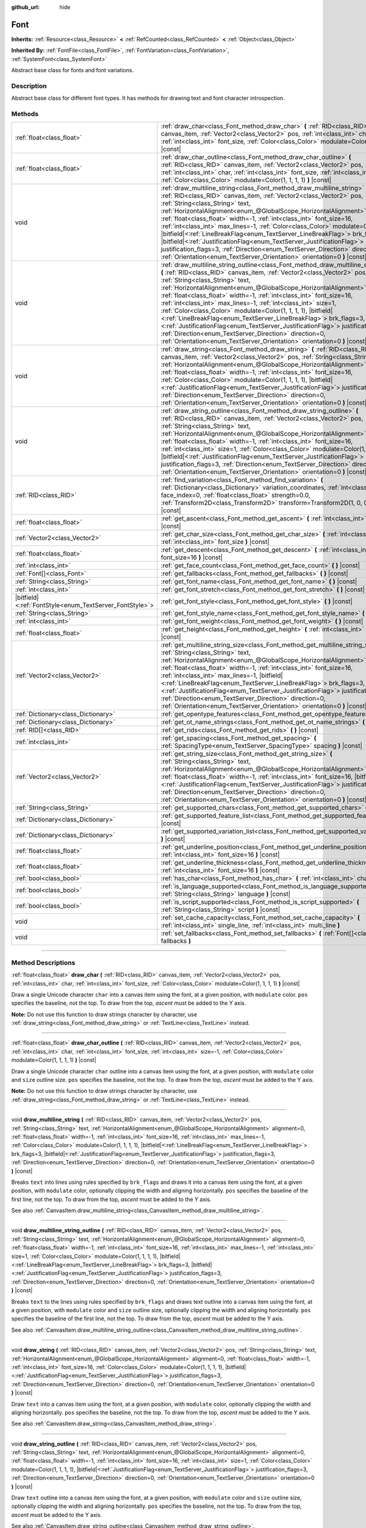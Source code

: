 :github_url: hide

.. DO NOT EDIT THIS FILE!!!
.. Generated automatically from Godot engine sources.
.. Generator: https://github.com/godotengine/godot/tree/master/doc/tools/make_rst.py.
.. XML source: https://github.com/godotengine/godot/tree/master/doc/classes/Font.xml.

.. _class_Font:

Font
====

**Inherits:** :ref:`Resource<class_Resource>` **<** :ref:`RefCounted<class_RefCounted>` **<** :ref:`Object<class_Object>`

**Inherited By:** :ref:`FontFile<class_FontFile>`, :ref:`FontVariation<class_FontVariation>`, :ref:`SystemFont<class_SystemFont>`

Abstract base class for fonts and font variations.

.. rst-class:: classref-introduction-group

Description
-----------

Abstract base class for different font types. It has methods for drawing text and font character introspection.

.. rst-class:: classref-reftable-group

Methods
-------

.. table::
   :widths: auto

   +-----------------------------------------------------------+---------------------------------------------------------------------------------------------------------------------------------------------------------------------------------------------------------------------------------------------------------------------------------------------------------------------------------------------------------------------------------------------------------------------------------------------------------------------------------------------------------------------------------------------------------------------------------------------------------------------------------------------------------------------------------------------------------------------------------------------------------------------------------------------------------+
   | :ref:`float<class_float>`                                 | :ref:`draw_char<class_Font_method_draw_char>` **(** :ref:`RID<class_RID>` canvas_item, :ref:`Vector2<class_Vector2>` pos, :ref:`int<class_int>` char, :ref:`int<class_int>` font_size, :ref:`Color<class_Color>` modulate=Color(1, 1, 1, 1) **)** |const|                                                                                                                                                                                                                                                                                                                                                                                                                                                                                                                                               |
   +-----------------------------------------------------------+---------------------------------------------------------------------------------------------------------------------------------------------------------------------------------------------------------------------------------------------------------------------------------------------------------------------------------------------------------------------------------------------------------------------------------------------------------------------------------------------------------------------------------------------------------------------------------------------------------------------------------------------------------------------------------------------------------------------------------------------------------------------------------------------------------+
   | :ref:`float<class_float>`                                 | :ref:`draw_char_outline<class_Font_method_draw_char_outline>` **(** :ref:`RID<class_RID>` canvas_item, :ref:`Vector2<class_Vector2>` pos, :ref:`int<class_int>` char, :ref:`int<class_int>` font_size, :ref:`int<class_int>` size=-1, :ref:`Color<class_Color>` modulate=Color(1, 1, 1, 1) **)** |const|                                                                                                                                                                                                                                                                                                                                                                                                                                                                                                |
   +-----------------------------------------------------------+---------------------------------------------------------------------------------------------------------------------------------------------------------------------------------------------------------------------------------------------------------------------------------------------------------------------------------------------------------------------------------------------------------------------------------------------------------------------------------------------------------------------------------------------------------------------------------------------------------------------------------------------------------------------------------------------------------------------------------------------------------------------------------------------------------+
   | void                                                      | :ref:`draw_multiline_string<class_Font_method_draw_multiline_string>` **(** :ref:`RID<class_RID>` canvas_item, :ref:`Vector2<class_Vector2>` pos, :ref:`String<class_String>` text, :ref:`HorizontalAlignment<enum_@GlobalScope_HorizontalAlignment>` alignment=0, :ref:`float<class_float>` width=-1, :ref:`int<class_int>` font_size=16, :ref:`int<class_int>` max_lines=-1, :ref:`Color<class_Color>` modulate=Color(1, 1, 1, 1), |bitfield|\<:ref:`LineBreakFlag<enum_TextServer_LineBreakFlag>`\> brk_flags=3, |bitfield|\<:ref:`JustificationFlag<enum_TextServer_JustificationFlag>`\> justification_flags=3, :ref:`Direction<enum_TextServer_Direction>` direction=0, :ref:`Orientation<enum_TextServer_Orientation>` orientation=0 **)** |const|                                               |
   +-----------------------------------------------------------+---------------------------------------------------------------------------------------------------------------------------------------------------------------------------------------------------------------------------------------------------------------------------------------------------------------------------------------------------------------------------------------------------------------------------------------------------------------------------------------------------------------------------------------------------------------------------------------------------------------------------------------------------------------------------------------------------------------------------------------------------------------------------------------------------------+
   | void                                                      | :ref:`draw_multiline_string_outline<class_Font_method_draw_multiline_string_outline>` **(** :ref:`RID<class_RID>` canvas_item, :ref:`Vector2<class_Vector2>` pos, :ref:`String<class_String>` text, :ref:`HorizontalAlignment<enum_@GlobalScope_HorizontalAlignment>` alignment=0, :ref:`float<class_float>` width=-1, :ref:`int<class_int>` font_size=16, :ref:`int<class_int>` max_lines=-1, :ref:`int<class_int>` size=1, :ref:`Color<class_Color>` modulate=Color(1, 1, 1, 1), |bitfield|\<:ref:`LineBreakFlag<enum_TextServer_LineBreakFlag>`\> brk_flags=3, |bitfield|\<:ref:`JustificationFlag<enum_TextServer_JustificationFlag>`\> justification_flags=3, :ref:`Direction<enum_TextServer_Direction>` direction=0, :ref:`Orientation<enum_TextServer_Orientation>` orientation=0 **)** |const| |
   +-----------------------------------------------------------+---------------------------------------------------------------------------------------------------------------------------------------------------------------------------------------------------------------------------------------------------------------------------------------------------------------------------------------------------------------------------------------------------------------------------------------------------------------------------------------------------------------------------------------------------------------------------------------------------------------------------------------------------------------------------------------------------------------------------------------------------------------------------------------------------------+
   | void                                                      | :ref:`draw_string<class_Font_method_draw_string>` **(** :ref:`RID<class_RID>` canvas_item, :ref:`Vector2<class_Vector2>` pos, :ref:`String<class_String>` text, :ref:`HorizontalAlignment<enum_@GlobalScope_HorizontalAlignment>` alignment=0, :ref:`float<class_float>` width=-1, :ref:`int<class_int>` font_size=16, :ref:`Color<class_Color>` modulate=Color(1, 1, 1, 1), |bitfield|\<:ref:`JustificationFlag<enum_TextServer_JustificationFlag>`\> justification_flags=3, :ref:`Direction<enum_TextServer_Direction>` direction=0, :ref:`Orientation<enum_TextServer_Orientation>` orientation=0 **)** |const|                                                                                                                                                                                      |
   +-----------------------------------------------------------+---------------------------------------------------------------------------------------------------------------------------------------------------------------------------------------------------------------------------------------------------------------------------------------------------------------------------------------------------------------------------------------------------------------------------------------------------------------------------------------------------------------------------------------------------------------------------------------------------------------------------------------------------------------------------------------------------------------------------------------------------------------------------------------------------------+
   | void                                                      | :ref:`draw_string_outline<class_Font_method_draw_string_outline>` **(** :ref:`RID<class_RID>` canvas_item, :ref:`Vector2<class_Vector2>` pos, :ref:`String<class_String>` text, :ref:`HorizontalAlignment<enum_@GlobalScope_HorizontalAlignment>` alignment=0, :ref:`float<class_float>` width=-1, :ref:`int<class_int>` font_size=16, :ref:`int<class_int>` size=1, :ref:`Color<class_Color>` modulate=Color(1, 1, 1, 1), |bitfield|\<:ref:`JustificationFlag<enum_TextServer_JustificationFlag>`\> justification_flags=3, :ref:`Direction<enum_TextServer_Direction>` direction=0, :ref:`Orientation<enum_TextServer_Orientation>` orientation=0 **)** |const|                                                                                                                                        |
   +-----------------------------------------------------------+---------------------------------------------------------------------------------------------------------------------------------------------------------------------------------------------------------------------------------------------------------------------------------------------------------------------------------------------------------------------------------------------------------------------------------------------------------------------------------------------------------------------------------------------------------------------------------------------------------------------------------------------------------------------------------------------------------------------------------------------------------------------------------------------------------+
   | :ref:`RID<class_RID>`                                     | :ref:`find_variation<class_Font_method_find_variation>` **(** :ref:`Dictionary<class_Dictionary>` variation_coordinates, :ref:`int<class_int>` face_index=0, :ref:`float<class_float>` strength=0.0, :ref:`Transform2D<class_Transform2D>` transform=Transform2D(1, 0, 0, 1, 0, 0) **)** |const|                                                                                                                                                                                                                                                                                                                                                                                                                                                                                                        |
   +-----------------------------------------------------------+---------------------------------------------------------------------------------------------------------------------------------------------------------------------------------------------------------------------------------------------------------------------------------------------------------------------------------------------------------------------------------------------------------------------------------------------------------------------------------------------------------------------------------------------------------------------------------------------------------------------------------------------------------------------------------------------------------------------------------------------------------------------------------------------------------+
   | :ref:`float<class_float>`                                 | :ref:`get_ascent<class_Font_method_get_ascent>` **(** :ref:`int<class_int>` font_size=16 **)** |const|                                                                                                                                                                                                                                                                                                                                                                                                                                                                                                                                                                                                                                                                                                  |
   +-----------------------------------------------------------+---------------------------------------------------------------------------------------------------------------------------------------------------------------------------------------------------------------------------------------------------------------------------------------------------------------------------------------------------------------------------------------------------------------------------------------------------------------------------------------------------------------------------------------------------------------------------------------------------------------------------------------------------------------------------------------------------------------------------------------------------------------------------------------------------------+
   | :ref:`Vector2<class_Vector2>`                             | :ref:`get_char_size<class_Font_method_get_char_size>` **(** :ref:`int<class_int>` char, :ref:`int<class_int>` font_size **)** |const|                                                                                                                                                                                                                                                                                                                                                                                                                                                                                                                                                                                                                                                                   |
   +-----------------------------------------------------------+---------------------------------------------------------------------------------------------------------------------------------------------------------------------------------------------------------------------------------------------------------------------------------------------------------------------------------------------------------------------------------------------------------------------------------------------------------------------------------------------------------------------------------------------------------------------------------------------------------------------------------------------------------------------------------------------------------------------------------------------------------------------------------------------------------+
   | :ref:`float<class_float>`                                 | :ref:`get_descent<class_Font_method_get_descent>` **(** :ref:`int<class_int>` font_size=16 **)** |const|                                                                                                                                                                                                                                                                                                                                                                                                                                                                                                                                                                                                                                                                                                |
   +-----------------------------------------------------------+---------------------------------------------------------------------------------------------------------------------------------------------------------------------------------------------------------------------------------------------------------------------------------------------------------------------------------------------------------------------------------------------------------------------------------------------------------------------------------------------------------------------------------------------------------------------------------------------------------------------------------------------------------------------------------------------------------------------------------------------------------------------------------------------------------+
   | :ref:`int<class_int>`                                     | :ref:`get_face_count<class_Font_method_get_face_count>` **(** **)** |const|                                                                                                                                                                                                                                                                                                                                                                                                                                                                                                                                                                                                                                                                                                                             |
   +-----------------------------------------------------------+---------------------------------------------------------------------------------------------------------------------------------------------------------------------------------------------------------------------------------------------------------------------------------------------------------------------------------------------------------------------------------------------------------------------------------------------------------------------------------------------------------------------------------------------------------------------------------------------------------------------------------------------------------------------------------------------------------------------------------------------------------------------------------------------------------+
   | :ref:`Font[]<class_Font>`                                 | :ref:`get_fallbacks<class_Font_method_get_fallbacks>` **(** **)** |const|                                                                                                                                                                                                                                                                                                                                                                                                                                                                                                                                                                                                                                                                                                                               |
   +-----------------------------------------------------------+---------------------------------------------------------------------------------------------------------------------------------------------------------------------------------------------------------------------------------------------------------------------------------------------------------------------------------------------------------------------------------------------------------------------------------------------------------------------------------------------------------------------------------------------------------------------------------------------------------------------------------------------------------------------------------------------------------------------------------------------------------------------------------------------------------+
   | :ref:`String<class_String>`                               | :ref:`get_font_name<class_Font_method_get_font_name>` **(** **)** |const|                                                                                                                                                                                                                                                                                                                                                                                                                                                                                                                                                                                                                                                                                                                               |
   +-----------------------------------------------------------+---------------------------------------------------------------------------------------------------------------------------------------------------------------------------------------------------------------------------------------------------------------------------------------------------------------------------------------------------------------------------------------------------------------------------------------------------------------------------------------------------------------------------------------------------------------------------------------------------------------------------------------------------------------------------------------------------------------------------------------------------------------------------------------------------------+
   | :ref:`int<class_int>`                                     | :ref:`get_font_stretch<class_Font_method_get_font_stretch>` **(** **)** |const|                                                                                                                                                                                                                                                                                                                                                                                                                                                                                                                                                                                                                                                                                                                         |
   +-----------------------------------------------------------+---------------------------------------------------------------------------------------------------------------------------------------------------------------------------------------------------------------------------------------------------------------------------------------------------------------------------------------------------------------------------------------------------------------------------------------------------------------------------------------------------------------------------------------------------------------------------------------------------------------------------------------------------------------------------------------------------------------------------------------------------------------------------------------------------------+
   | |bitfield|\<:ref:`FontStyle<enum_TextServer_FontStyle>`\> | :ref:`get_font_style<class_Font_method_get_font_style>` **(** **)** |const|                                                                                                                                                                                                                                                                                                                                                                                                                                                                                                                                                                                                                                                                                                                             |
   +-----------------------------------------------------------+---------------------------------------------------------------------------------------------------------------------------------------------------------------------------------------------------------------------------------------------------------------------------------------------------------------------------------------------------------------------------------------------------------------------------------------------------------------------------------------------------------------------------------------------------------------------------------------------------------------------------------------------------------------------------------------------------------------------------------------------------------------------------------------------------------+
   | :ref:`String<class_String>`                               | :ref:`get_font_style_name<class_Font_method_get_font_style_name>` **(** **)** |const|                                                                                                                                                                                                                                                                                                                                                                                                                                                                                                                                                                                                                                                                                                                   |
   +-----------------------------------------------------------+---------------------------------------------------------------------------------------------------------------------------------------------------------------------------------------------------------------------------------------------------------------------------------------------------------------------------------------------------------------------------------------------------------------------------------------------------------------------------------------------------------------------------------------------------------------------------------------------------------------------------------------------------------------------------------------------------------------------------------------------------------------------------------------------------------+
   | :ref:`int<class_int>`                                     | :ref:`get_font_weight<class_Font_method_get_font_weight>` **(** **)** |const|                                                                                                                                                                                                                                                                                                                                                                                                                                                                                                                                                                                                                                                                                                                           |
   +-----------------------------------------------------------+---------------------------------------------------------------------------------------------------------------------------------------------------------------------------------------------------------------------------------------------------------------------------------------------------------------------------------------------------------------------------------------------------------------------------------------------------------------------------------------------------------------------------------------------------------------------------------------------------------------------------------------------------------------------------------------------------------------------------------------------------------------------------------------------------------+
   | :ref:`float<class_float>`                                 | :ref:`get_height<class_Font_method_get_height>` **(** :ref:`int<class_int>` font_size=16 **)** |const|                                                                                                                                                                                                                                                                                                                                                                                                                                                                                                                                                                                                                                                                                                  |
   +-----------------------------------------------------------+---------------------------------------------------------------------------------------------------------------------------------------------------------------------------------------------------------------------------------------------------------------------------------------------------------------------------------------------------------------------------------------------------------------------------------------------------------------------------------------------------------------------------------------------------------------------------------------------------------------------------------------------------------------------------------------------------------------------------------------------------------------------------------------------------------+
   | :ref:`Vector2<class_Vector2>`                             | :ref:`get_multiline_string_size<class_Font_method_get_multiline_string_size>` **(** :ref:`String<class_String>` text, :ref:`HorizontalAlignment<enum_@GlobalScope_HorizontalAlignment>` alignment=0, :ref:`float<class_float>` width=-1, :ref:`int<class_int>` font_size=16, :ref:`int<class_int>` max_lines=-1, |bitfield|\<:ref:`LineBreakFlag<enum_TextServer_LineBreakFlag>`\> brk_flags=3, |bitfield|\<:ref:`JustificationFlag<enum_TextServer_JustificationFlag>`\> justification_flags=3, :ref:`Direction<enum_TextServer_Direction>` direction=0, :ref:`Orientation<enum_TextServer_Orientation>` orientation=0 **)** |const|                                                                                                                                                                   |
   +-----------------------------------------------------------+---------------------------------------------------------------------------------------------------------------------------------------------------------------------------------------------------------------------------------------------------------------------------------------------------------------------------------------------------------------------------------------------------------------------------------------------------------------------------------------------------------------------------------------------------------------------------------------------------------------------------------------------------------------------------------------------------------------------------------------------------------------------------------------------------------+
   | :ref:`Dictionary<class_Dictionary>`                       | :ref:`get_opentype_features<class_Font_method_get_opentype_features>` **(** **)** |const|                                                                                                                                                                                                                                                                                                                                                                                                                                                                                                                                                                                                                                                                                                               |
   +-----------------------------------------------------------+---------------------------------------------------------------------------------------------------------------------------------------------------------------------------------------------------------------------------------------------------------------------------------------------------------------------------------------------------------------------------------------------------------------------------------------------------------------------------------------------------------------------------------------------------------------------------------------------------------------------------------------------------------------------------------------------------------------------------------------------------------------------------------------------------------+
   | :ref:`Dictionary<class_Dictionary>`                       | :ref:`get_ot_name_strings<class_Font_method_get_ot_name_strings>` **(** **)** |const|                                                                                                                                                                                                                                                                                                                                                                                                                                                                                                                                                                                                                                                                                                                   |
   +-----------------------------------------------------------+---------------------------------------------------------------------------------------------------------------------------------------------------------------------------------------------------------------------------------------------------------------------------------------------------------------------------------------------------------------------------------------------------------------------------------------------------------------------------------------------------------------------------------------------------------------------------------------------------------------------------------------------------------------------------------------------------------------------------------------------------------------------------------------------------------+
   | :ref:`RID[]<class_RID>`                                   | :ref:`get_rids<class_Font_method_get_rids>` **(** **)** |const|                                                                                                                                                                                                                                                                                                                                                                                                                                                                                                                                                                                                                                                                                                                                         |
   +-----------------------------------------------------------+---------------------------------------------------------------------------------------------------------------------------------------------------------------------------------------------------------------------------------------------------------------------------------------------------------------------------------------------------------------------------------------------------------------------------------------------------------------------------------------------------------------------------------------------------------------------------------------------------------------------------------------------------------------------------------------------------------------------------------------------------------------------------------------------------------+
   | :ref:`int<class_int>`                                     | :ref:`get_spacing<class_Font_method_get_spacing>` **(** :ref:`SpacingType<enum_TextServer_SpacingType>` spacing **)** |const|                                                                                                                                                                                                                                                                                                                                                                                                                                                                                                                                                                                                                                                                           |
   +-----------------------------------------------------------+---------------------------------------------------------------------------------------------------------------------------------------------------------------------------------------------------------------------------------------------------------------------------------------------------------------------------------------------------------------------------------------------------------------------------------------------------------------------------------------------------------------------------------------------------------------------------------------------------------------------------------------------------------------------------------------------------------------------------------------------------------------------------------------------------------+
   | :ref:`Vector2<class_Vector2>`                             | :ref:`get_string_size<class_Font_method_get_string_size>` **(** :ref:`String<class_String>` text, :ref:`HorizontalAlignment<enum_@GlobalScope_HorizontalAlignment>` alignment=0, :ref:`float<class_float>` width=-1, :ref:`int<class_int>` font_size=16, |bitfield|\<:ref:`JustificationFlag<enum_TextServer_JustificationFlag>`\> justification_flags=3, :ref:`Direction<enum_TextServer_Direction>` direction=0, :ref:`Orientation<enum_TextServer_Orientation>` orientation=0 **)** |const|                                                                                                                                                                                                                                                                                                          |
   +-----------------------------------------------------------+---------------------------------------------------------------------------------------------------------------------------------------------------------------------------------------------------------------------------------------------------------------------------------------------------------------------------------------------------------------------------------------------------------------------------------------------------------------------------------------------------------------------------------------------------------------------------------------------------------------------------------------------------------------------------------------------------------------------------------------------------------------------------------------------------------+
   | :ref:`String<class_String>`                               | :ref:`get_supported_chars<class_Font_method_get_supported_chars>` **(** **)** |const|                                                                                                                                                                                                                                                                                                                                                                                                                                                                                                                                                                                                                                                                                                                   |
   +-----------------------------------------------------------+---------------------------------------------------------------------------------------------------------------------------------------------------------------------------------------------------------------------------------------------------------------------------------------------------------------------------------------------------------------------------------------------------------------------------------------------------------------------------------------------------------------------------------------------------------------------------------------------------------------------------------------------------------------------------------------------------------------------------------------------------------------------------------------------------------+
   | :ref:`Dictionary<class_Dictionary>`                       | :ref:`get_supported_feature_list<class_Font_method_get_supported_feature_list>` **(** **)** |const|                                                                                                                                                                                                                                                                                                                                                                                                                                                                                                                                                                                                                                                                                                     |
   +-----------------------------------------------------------+---------------------------------------------------------------------------------------------------------------------------------------------------------------------------------------------------------------------------------------------------------------------------------------------------------------------------------------------------------------------------------------------------------------------------------------------------------------------------------------------------------------------------------------------------------------------------------------------------------------------------------------------------------------------------------------------------------------------------------------------------------------------------------------------------------+
   | :ref:`Dictionary<class_Dictionary>`                       | :ref:`get_supported_variation_list<class_Font_method_get_supported_variation_list>` **(** **)** |const|                                                                                                                                                                                                                                                                                                                                                                                                                                                                                                                                                                                                                                                                                                 |
   +-----------------------------------------------------------+---------------------------------------------------------------------------------------------------------------------------------------------------------------------------------------------------------------------------------------------------------------------------------------------------------------------------------------------------------------------------------------------------------------------------------------------------------------------------------------------------------------------------------------------------------------------------------------------------------------------------------------------------------------------------------------------------------------------------------------------------------------------------------------------------------+
   | :ref:`float<class_float>`                                 | :ref:`get_underline_position<class_Font_method_get_underline_position>` **(** :ref:`int<class_int>` font_size=16 **)** |const|                                                                                                                                                                                                                                                                                                                                                                                                                                                                                                                                                                                                                                                                          |
   +-----------------------------------------------------------+---------------------------------------------------------------------------------------------------------------------------------------------------------------------------------------------------------------------------------------------------------------------------------------------------------------------------------------------------------------------------------------------------------------------------------------------------------------------------------------------------------------------------------------------------------------------------------------------------------------------------------------------------------------------------------------------------------------------------------------------------------------------------------------------------------+
   | :ref:`float<class_float>`                                 | :ref:`get_underline_thickness<class_Font_method_get_underline_thickness>` **(** :ref:`int<class_int>` font_size=16 **)** |const|                                                                                                                                                                                                                                                                                                                                                                                                                                                                                                                                                                                                                                                                        |
   +-----------------------------------------------------------+---------------------------------------------------------------------------------------------------------------------------------------------------------------------------------------------------------------------------------------------------------------------------------------------------------------------------------------------------------------------------------------------------------------------------------------------------------------------------------------------------------------------------------------------------------------------------------------------------------------------------------------------------------------------------------------------------------------------------------------------------------------------------------------------------------+
   | :ref:`bool<class_bool>`                                   | :ref:`has_char<class_Font_method_has_char>` **(** :ref:`int<class_int>` char **)** |const|                                                                                                                                                                                                                                                                                                                                                                                                                                                                                                                                                                                                                                                                                                              |
   +-----------------------------------------------------------+---------------------------------------------------------------------------------------------------------------------------------------------------------------------------------------------------------------------------------------------------------------------------------------------------------------------------------------------------------------------------------------------------------------------------------------------------------------------------------------------------------------------------------------------------------------------------------------------------------------------------------------------------------------------------------------------------------------------------------------------------------------------------------------------------------+
   | :ref:`bool<class_bool>`                                   | :ref:`is_language_supported<class_Font_method_is_language_supported>` **(** :ref:`String<class_String>` language **)** |const|                                                                                                                                                                                                                                                                                                                                                                                                                                                                                                                                                                                                                                                                          |
   +-----------------------------------------------------------+---------------------------------------------------------------------------------------------------------------------------------------------------------------------------------------------------------------------------------------------------------------------------------------------------------------------------------------------------------------------------------------------------------------------------------------------------------------------------------------------------------------------------------------------------------------------------------------------------------------------------------------------------------------------------------------------------------------------------------------------------------------------------------------------------------+
   | :ref:`bool<class_bool>`                                   | :ref:`is_script_supported<class_Font_method_is_script_supported>` **(** :ref:`String<class_String>` script **)** |const|                                                                                                                                                                                                                                                                                                                                                                                                                                                                                                                                                                                                                                                                                |
   +-----------------------------------------------------------+---------------------------------------------------------------------------------------------------------------------------------------------------------------------------------------------------------------------------------------------------------------------------------------------------------------------------------------------------------------------------------------------------------------------------------------------------------------------------------------------------------------------------------------------------------------------------------------------------------------------------------------------------------------------------------------------------------------------------------------------------------------------------------------------------------+
   | void                                                      | :ref:`set_cache_capacity<class_Font_method_set_cache_capacity>` **(** :ref:`int<class_int>` single_line, :ref:`int<class_int>` multi_line **)**                                                                                                                                                                                                                                                                                                                                                                                                                                                                                                                                                                                                                                                         |
   +-----------------------------------------------------------+---------------------------------------------------------------------------------------------------------------------------------------------------------------------------------------------------------------------------------------------------------------------------------------------------------------------------------------------------------------------------------------------------------------------------------------------------------------------------------------------------------------------------------------------------------------------------------------------------------------------------------------------------------------------------------------------------------------------------------------------------------------------------------------------------------+
   | void                                                      | :ref:`set_fallbacks<class_Font_method_set_fallbacks>` **(** :ref:`Font[]<class_Font>` fallbacks **)**                                                                                                                                                                                                                                                                                                                                                                                                                                                                                                                                                                                                                                                                                                   |
   +-----------------------------------------------------------+---------------------------------------------------------------------------------------------------------------------------------------------------------------------------------------------------------------------------------------------------------------------------------------------------------------------------------------------------------------------------------------------------------------------------------------------------------------------------------------------------------------------------------------------------------------------------------------------------------------------------------------------------------------------------------------------------------------------------------------------------------------------------------------------------------+

.. rst-class:: classref-section-separator

----

.. rst-class:: classref-descriptions-group

Method Descriptions
-------------------

.. _class_Font_method_draw_char:

.. rst-class:: classref-method

:ref:`float<class_float>` **draw_char** **(** :ref:`RID<class_RID>` canvas_item, :ref:`Vector2<class_Vector2>` pos, :ref:`int<class_int>` char, :ref:`int<class_int>` font_size, :ref:`Color<class_Color>` modulate=Color(1, 1, 1, 1) **)** |const|

Draw a single Unicode character ``char`` into a canvas item using the font, at a given position, with ``modulate`` color. ``pos`` specifies the baseline, not the top. To draw from the top, *ascent* must be added to the Y axis.

\ **Note:** Do not use this function to draw strings character by character, use :ref:`draw_string<class_Font_method_draw_string>` or :ref:`TextLine<class_TextLine>` instead.

.. rst-class:: classref-item-separator

----

.. _class_Font_method_draw_char_outline:

.. rst-class:: classref-method

:ref:`float<class_float>` **draw_char_outline** **(** :ref:`RID<class_RID>` canvas_item, :ref:`Vector2<class_Vector2>` pos, :ref:`int<class_int>` char, :ref:`int<class_int>` font_size, :ref:`int<class_int>` size=-1, :ref:`Color<class_Color>` modulate=Color(1, 1, 1, 1) **)** |const|

Draw a single Unicode character ``char`` outline into a canvas item using the font, at a given position, with ``modulate`` color and ``size`` outline size. ``pos`` specifies the baseline, not the top. To draw from the top, *ascent* must be added to the Y axis.

\ **Note:** Do not use this function to draw strings character by character, use :ref:`draw_string<class_Font_method_draw_string>` or :ref:`TextLine<class_TextLine>` instead.

.. rst-class:: classref-item-separator

----

.. _class_Font_method_draw_multiline_string:

.. rst-class:: classref-method

void **draw_multiline_string** **(** :ref:`RID<class_RID>` canvas_item, :ref:`Vector2<class_Vector2>` pos, :ref:`String<class_String>` text, :ref:`HorizontalAlignment<enum_@GlobalScope_HorizontalAlignment>` alignment=0, :ref:`float<class_float>` width=-1, :ref:`int<class_int>` font_size=16, :ref:`int<class_int>` max_lines=-1, :ref:`Color<class_Color>` modulate=Color(1, 1, 1, 1), |bitfield|\<:ref:`LineBreakFlag<enum_TextServer_LineBreakFlag>`\> brk_flags=3, |bitfield|\<:ref:`JustificationFlag<enum_TextServer_JustificationFlag>`\> justification_flags=3, :ref:`Direction<enum_TextServer_Direction>` direction=0, :ref:`Orientation<enum_TextServer_Orientation>` orientation=0 **)** |const|

Breaks ``text`` into lines using rules specified by ``brk_flags`` and draws it into a canvas item using the font, at a given position, with ``modulate`` color, optionally clipping the width and aligning horizontally. ``pos`` specifies the baseline of the first line, not the top. To draw from the top, *ascent* must be added to the Y axis.

See also :ref:`CanvasItem.draw_multiline_string<class_CanvasItem_method_draw_multiline_string>`.

.. rst-class:: classref-item-separator

----

.. _class_Font_method_draw_multiline_string_outline:

.. rst-class:: classref-method

void **draw_multiline_string_outline** **(** :ref:`RID<class_RID>` canvas_item, :ref:`Vector2<class_Vector2>` pos, :ref:`String<class_String>` text, :ref:`HorizontalAlignment<enum_@GlobalScope_HorizontalAlignment>` alignment=0, :ref:`float<class_float>` width=-1, :ref:`int<class_int>` font_size=16, :ref:`int<class_int>` max_lines=-1, :ref:`int<class_int>` size=1, :ref:`Color<class_Color>` modulate=Color(1, 1, 1, 1), |bitfield|\<:ref:`LineBreakFlag<enum_TextServer_LineBreakFlag>`\> brk_flags=3, |bitfield|\<:ref:`JustificationFlag<enum_TextServer_JustificationFlag>`\> justification_flags=3, :ref:`Direction<enum_TextServer_Direction>` direction=0, :ref:`Orientation<enum_TextServer_Orientation>` orientation=0 **)** |const|

Breaks ``text`` to the lines using rules specified by ``brk_flags`` and draws text outline into a canvas item using the font, at a given position, with ``modulate`` color and ``size`` outline size, optionally clipping the width and aligning horizontally. ``pos`` specifies the baseline of the first line, not the top. To draw from the top, *ascent* must be added to the Y axis.

See also :ref:`CanvasItem.draw_multiline_string_outline<class_CanvasItem_method_draw_multiline_string_outline>`.

.. rst-class:: classref-item-separator

----

.. _class_Font_method_draw_string:

.. rst-class:: classref-method

void **draw_string** **(** :ref:`RID<class_RID>` canvas_item, :ref:`Vector2<class_Vector2>` pos, :ref:`String<class_String>` text, :ref:`HorizontalAlignment<enum_@GlobalScope_HorizontalAlignment>` alignment=0, :ref:`float<class_float>` width=-1, :ref:`int<class_int>` font_size=16, :ref:`Color<class_Color>` modulate=Color(1, 1, 1, 1), |bitfield|\<:ref:`JustificationFlag<enum_TextServer_JustificationFlag>`\> justification_flags=3, :ref:`Direction<enum_TextServer_Direction>` direction=0, :ref:`Orientation<enum_TextServer_Orientation>` orientation=0 **)** |const|

Draw ``text`` into a canvas item using the font, at a given position, with ``modulate`` color, optionally clipping the width and aligning horizontally. ``pos`` specifies the baseline, not the top. To draw from the top, *ascent* must be added to the Y axis.

See also :ref:`CanvasItem.draw_string<class_CanvasItem_method_draw_string>`.

.. rst-class:: classref-item-separator

----

.. _class_Font_method_draw_string_outline:

.. rst-class:: classref-method

void **draw_string_outline** **(** :ref:`RID<class_RID>` canvas_item, :ref:`Vector2<class_Vector2>` pos, :ref:`String<class_String>` text, :ref:`HorizontalAlignment<enum_@GlobalScope_HorizontalAlignment>` alignment=0, :ref:`float<class_float>` width=-1, :ref:`int<class_int>` font_size=16, :ref:`int<class_int>` size=1, :ref:`Color<class_Color>` modulate=Color(1, 1, 1, 1), |bitfield|\<:ref:`JustificationFlag<enum_TextServer_JustificationFlag>`\> justification_flags=3, :ref:`Direction<enum_TextServer_Direction>` direction=0, :ref:`Orientation<enum_TextServer_Orientation>` orientation=0 **)** |const|

Draw ``text`` outline into a canvas item using the font, at a given position, with ``modulate`` color and ``size`` outline size, optionally clipping the width and aligning horizontally. ``pos`` specifies the baseline, not the top. To draw from the top, *ascent* must be added to the Y axis.

See also :ref:`CanvasItem.draw_string_outline<class_CanvasItem_method_draw_string_outline>`.

.. rst-class:: classref-item-separator

----

.. _class_Font_method_find_variation:

.. rst-class:: classref-method

:ref:`RID<class_RID>` **find_variation** **(** :ref:`Dictionary<class_Dictionary>` variation_coordinates, :ref:`int<class_int>` face_index=0, :ref:`float<class_float>` strength=0.0, :ref:`Transform2D<class_Transform2D>` transform=Transform2D(1, 0, 0, 1, 0, 0) **)** |const|

Returns :ref:`TextServer<class_TextServer>` RID of the font cache for specific variation.

.. rst-class:: classref-item-separator

----

.. _class_Font_method_get_ascent:

.. rst-class:: classref-method

:ref:`float<class_float>` **get_ascent** **(** :ref:`int<class_int>` font_size=16 **)** |const|

Returns the average font ascent (number of pixels above the baseline).

\ **Note:** Real ascent of the string is context-dependent and can be significantly different from the value returned by this function. Use it only as rough estimate (e.g. as the ascent of empty line).

.. rst-class:: classref-item-separator

----

.. _class_Font_method_get_char_size:

.. rst-class:: classref-method

:ref:`Vector2<class_Vector2>` **get_char_size** **(** :ref:`int<class_int>` char, :ref:`int<class_int>` font_size **)** |const|

Returns the size of a character, optionally taking kerning into account if the next character is provided.

\ **Note:** Do not use this function to calculate width of the string character by character, use :ref:`get_string_size<class_Font_method_get_string_size>` or :ref:`TextLine<class_TextLine>` instead. The height returned is the font height (see also :ref:`get_height<class_Font_method_get_height>`) and has no relation to the glyph height.

.. rst-class:: classref-item-separator

----

.. _class_Font_method_get_descent:

.. rst-class:: classref-method

:ref:`float<class_float>` **get_descent** **(** :ref:`int<class_int>` font_size=16 **)** |const|

Returns the average font descent (number of pixels below the baseline).

\ **Note:** Real descent of the string is context-dependent and can be significantly different from the value returned by this function. Use it only as rough estimate (e.g. as the descent of empty line).

.. rst-class:: classref-item-separator

----

.. _class_Font_method_get_face_count:

.. rst-class:: classref-method

:ref:`int<class_int>` **get_face_count** **(** **)** |const|

Returns number of faces in the TrueType / OpenType collection.

.. rst-class:: classref-item-separator

----

.. _class_Font_method_get_fallbacks:

.. rst-class:: classref-method

:ref:`Font[]<class_Font>` **get_fallbacks** **(** **)** |const|

Returns array of fallback **Font**\ s.

.. rst-class:: classref-item-separator

----

.. _class_Font_method_get_font_name:

.. rst-class:: classref-method

:ref:`String<class_String>` **get_font_name** **(** **)** |const|

Returns font family name.

.. rst-class:: classref-item-separator

----

.. _class_Font_method_get_font_stretch:

.. rst-class:: classref-method

:ref:`int<class_int>` **get_font_stretch** **(** **)** |const|

Returns font stretch amount, compared to a normal width. A percentage value between ``50%`` and ``200%``.

.. rst-class:: classref-item-separator

----

.. _class_Font_method_get_font_style:

.. rst-class:: classref-method

|bitfield|\<:ref:`FontStyle<enum_TextServer_FontStyle>`\> **get_font_style** **(** **)** |const|

Returns font style flags, see :ref:`FontStyle<enum_TextServer_FontStyle>`.

.. rst-class:: classref-item-separator

----

.. _class_Font_method_get_font_style_name:

.. rst-class:: classref-method

:ref:`String<class_String>` **get_font_style_name** **(** **)** |const|

Returns font style name.

.. rst-class:: classref-item-separator

----

.. _class_Font_method_get_font_weight:

.. rst-class:: classref-method

:ref:`int<class_int>` **get_font_weight** **(** **)** |const|

Returns weight (boldness) of the font. A value in the ``100...999`` range, normal font weight is ``400``, bold font weight is ``700``.

.. rst-class:: classref-item-separator

----

.. _class_Font_method_get_height:

.. rst-class:: classref-method

:ref:`float<class_float>` **get_height** **(** :ref:`int<class_int>` font_size=16 **)** |const|

Returns the total average font height (ascent plus descent) in pixels.

\ **Note:** Real height of the string is context-dependent and can be significantly different from the value returned by this function. Use it only as rough estimate (e.g. as the height of empty line).

.. rst-class:: classref-item-separator

----

.. _class_Font_method_get_multiline_string_size:

.. rst-class:: classref-method

:ref:`Vector2<class_Vector2>` **get_multiline_string_size** **(** :ref:`String<class_String>` text, :ref:`HorizontalAlignment<enum_@GlobalScope_HorizontalAlignment>` alignment=0, :ref:`float<class_float>` width=-1, :ref:`int<class_int>` font_size=16, :ref:`int<class_int>` max_lines=-1, |bitfield|\<:ref:`LineBreakFlag<enum_TextServer_LineBreakFlag>`\> brk_flags=3, |bitfield|\<:ref:`JustificationFlag<enum_TextServer_JustificationFlag>`\> justification_flags=3, :ref:`Direction<enum_TextServer_Direction>` direction=0, :ref:`Orientation<enum_TextServer_Orientation>` orientation=0 **)** |const|

Returns the size of a bounding box of a string broken into the lines, taking kerning and advance into account.

See also :ref:`draw_multiline_string<class_Font_method_draw_multiline_string>`.

.. rst-class:: classref-item-separator

----

.. _class_Font_method_get_opentype_features:

.. rst-class:: classref-method

:ref:`Dictionary<class_Dictionary>` **get_opentype_features** **(** **)** |const|

Returns a set of OpenType feature tags. More info: `OpenType feature tags <https://docs.microsoft.com/en-us/typography/opentype/spec/featuretags>`__.

.. rst-class:: classref-item-separator

----

.. _class_Font_method_get_ot_name_strings:

.. rst-class:: classref-method

:ref:`Dictionary<class_Dictionary>` **get_ot_name_strings** **(** **)** |const|

Returns :ref:`Dictionary<class_Dictionary>` with OpenType font name strings (localized font names, version, description, license information, sample text, etc.).

.. rst-class:: classref-item-separator

----

.. _class_Font_method_get_rids:

.. rst-class:: classref-method

:ref:`RID[]<class_RID>` **get_rids** **(** **)** |const|

Returns :ref:`Array<class_Array>` of valid **Font** :ref:`RID<class_RID>`\ s, which can be passed to the :ref:`TextServer<class_TextServer>` methods.

.. rst-class:: classref-item-separator

----

.. _class_Font_method_get_spacing:

.. rst-class:: classref-method

:ref:`int<class_int>` **get_spacing** **(** :ref:`SpacingType<enum_TextServer_SpacingType>` spacing **)** |const|

Returns the spacing for the given ``type`` (see :ref:`SpacingType<enum_TextServer_SpacingType>`).

.. rst-class:: classref-item-separator

----

.. _class_Font_method_get_string_size:

.. rst-class:: classref-method

:ref:`Vector2<class_Vector2>` **get_string_size** **(** :ref:`String<class_String>` text, :ref:`HorizontalAlignment<enum_@GlobalScope_HorizontalAlignment>` alignment=0, :ref:`float<class_float>` width=-1, :ref:`int<class_int>` font_size=16, |bitfield|\<:ref:`JustificationFlag<enum_TextServer_JustificationFlag>`\> justification_flags=3, :ref:`Direction<enum_TextServer_Direction>` direction=0, :ref:`Orientation<enum_TextServer_Orientation>` orientation=0 **)** |const|

Returns the size of a bounding box of a single-line string, taking kerning, advance and subpixel positioning into account. See also :ref:`get_multiline_string_size<class_Font_method_get_multiline_string_size>` and :ref:`draw_string<class_Font_method_draw_string>`.

For example, to get the string size as displayed by a single-line Label, use:


.. tabs::

 .. code-tab:: gdscript

    var string_size = $Label.get_theme_font("font").get_string_size($Label.text, HORIZONTAL_ALIGNMENT_LEFT, -1, $Label.get_theme_font_size("font_size"))

 .. code-tab:: csharp

    Label label = GetNode<Label>("Label");
    Vector2 stringSize = label.GetThemeFont("font").GetStringSize(label.Text, HorizontalAlignment.Left, -1, label.GetThemeFontSize("font_size"));



\ **Note:** Since kerning, advance and subpixel positioning are taken into account by :ref:`get_string_size<class_Font_method_get_string_size>`, using separate :ref:`get_string_size<class_Font_method_get_string_size>` calls on substrings of a string then adding the results together will return a different result compared to using a single :ref:`get_string_size<class_Font_method_get_string_size>` call on the full string.

\ **Note:** Real height of the string is context-dependent and can be significantly different from the value returned by :ref:`get_height<class_Font_method_get_height>`.

.. rst-class:: classref-item-separator

----

.. _class_Font_method_get_supported_chars:

.. rst-class:: classref-method

:ref:`String<class_String>` **get_supported_chars** **(** **)** |const|

Returns a string containing all the characters available in the font.

If a given character is included in more than one font data source, it appears only once in the returned string.

.. rst-class:: classref-item-separator

----

.. _class_Font_method_get_supported_feature_list:

.. rst-class:: classref-method

:ref:`Dictionary<class_Dictionary>` **get_supported_feature_list** **(** **)** |const|

Returns list of OpenType features supported by font.

.. rst-class:: classref-item-separator

----

.. _class_Font_method_get_supported_variation_list:

.. rst-class:: classref-method

:ref:`Dictionary<class_Dictionary>` **get_supported_variation_list** **(** **)** |const|

Returns list of supported `variation coordinates <https://docs.microsoft.com/en-us/typography/opentype/spec/dvaraxisreg>`__, each coordinate is returned as ``tag: Vector3i(min_value,max_value,default_value)``.

Font variations allow for continuous change of glyph characteristics along some given design axis, such as weight, width or slant.

To print available variation axes of a variable font:

::

    var fv = FontVariation.new()
    fv.set_base_font = load("res://RobotoFlex.ttf")
    var variation_list = fv.get_supported_variation_list()
    for tag in variation_list:
        var name = TextServerManager.get_primary_interface().tag_to_name(tag)
        var values = variation_list[tag]
        print("variation axis: %s (%d)\n\tmin, max, default: %s" % [name, tag, values])

\ **Note:** To set and get variation coordinates of a :ref:`FontVariation<class_FontVariation>`, use :ref:`FontVariation.variation_opentype<class_FontVariation_property_variation_opentype>`.

.. rst-class:: classref-item-separator

----

.. _class_Font_method_get_underline_position:

.. rst-class:: classref-method

:ref:`float<class_float>` **get_underline_position** **(** :ref:`int<class_int>` font_size=16 **)** |const|

Returns average pixel offset of the underline below the baseline.

\ **Note:** Real underline position of the string is context-dependent and can be significantly different from the value returned by this function. Use it only as rough estimate.

.. rst-class:: classref-item-separator

----

.. _class_Font_method_get_underline_thickness:

.. rst-class:: classref-method

:ref:`float<class_float>` **get_underline_thickness** **(** :ref:`int<class_int>` font_size=16 **)** |const|

Returns average thickness of the underline.

\ **Note:** Real underline thickness of the string is context-dependent and can be significantly different from the value returned by this function. Use it only as rough estimate.

.. rst-class:: classref-item-separator

----

.. _class_Font_method_has_char:

.. rst-class:: classref-method

:ref:`bool<class_bool>` **has_char** **(** :ref:`int<class_int>` char **)** |const|

Returns ``true`` if a Unicode ``char`` is available in the font.

.. rst-class:: classref-item-separator

----

.. _class_Font_method_is_language_supported:

.. rst-class:: classref-method

:ref:`bool<class_bool>` **is_language_supported** **(** :ref:`String<class_String>` language **)** |const|

Returns ``true``, if font supports given language (`ISO 639 <https://en.wikipedia.org/wiki/ISO_639-1>`__ code).

.. rst-class:: classref-item-separator

----

.. _class_Font_method_is_script_supported:

.. rst-class:: classref-method

:ref:`bool<class_bool>` **is_script_supported** **(** :ref:`String<class_String>` script **)** |const|

Returns ``true``, if font supports given script (`ISO 15924 <https://en.wikipedia.org/wiki/ISO_15924>`__ code).

.. rst-class:: classref-item-separator

----

.. _class_Font_method_set_cache_capacity:

.. rst-class:: classref-method

void **set_cache_capacity** **(** :ref:`int<class_int>` single_line, :ref:`int<class_int>` multi_line **)**

Sets LRU cache capacity for ``draw_*`` methods.

.. rst-class:: classref-item-separator

----

.. _class_Font_method_set_fallbacks:

.. rst-class:: classref-method

void **set_fallbacks** **(** :ref:`Font[]<class_Font>` fallbacks **)**

Sets array of fallback **Font**\ s.

.. |virtual| replace:: :abbr:`virtual (This method should typically be overridden by the user to have any effect.)`
.. |const| replace:: :abbr:`const (This method has no side effects. It doesn't modify any of the instance's member variables.)`
.. |vararg| replace:: :abbr:`vararg (This method accepts any number of arguments after the ones described here.)`
.. |constructor| replace:: :abbr:`constructor (This method is used to construct a type.)`
.. |static| replace:: :abbr:`static (This method doesn't need an instance to be called, so it can be called directly using the class name.)`
.. |operator| replace:: :abbr:`operator (This method describes a valid operator to use with this type as left-hand operand.)`
.. |bitfield| replace:: :abbr:`BitField (This value is an integer composed as a bitmask of the following flags.)`
